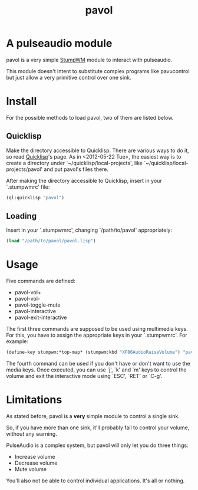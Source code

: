 #+TITLE: pavol
#+OPTIONS: author:nil timestamp:nil

* A pulseaudio module

  pavol is a very simple [[http://www.nongnu.org/stumpwm/][StumpWM]] module to interact with pulseaudio.

  This module doesn't intent to substitute complex programs like
  pavucontrol but just allow a very primitive control over one sink.

* Install

  For the possible methods to load pavol, two of them are listed
  below.

** Quicklisp

   Make the directory accessible to Quicklisp. There are various ways
   to do it, so read [[http://www.quicklisp.org/][Quicklisp]]'s page. As in <2012-05-22 Tue>, the
   easiest way is to create a directory under
   `~/quicklisp/local-projects', like
   `~/quicklisp/local-projects/pavol' and put pavol's files there.

   After making the directory accessible to Quicklisp, insert in your
   `.stumpwmrc' file:

   #+begin_src lisp
     (ql:quicklisp "pavol")
   #+end_src

** Loading

   Insert in your `.stumpwmrc', changing `/path/to/pavol' appropriately:

   #+begin_src lisp
     (load "/path/to/pavol/pavol.lisp")
   #+end_src

* Usage

  Five commands are defined:

  + pavol-vol+
  + pavol-vol-
  + pavol-toggle-mute
  + pavol-interactive
  + pavol-exit-interactive

  The first three commands are supposed to be used using multimedia
  keys. For this, you have to assign the appropriate keys in your
  `.stumpwmrc'. For example:

  #+begin_src lisp
    (define-key stumpwm:*top-map* (stumpwm:kbd "XF86AudioRaiseVolume") "pavol-vol+")
  #+end_src

  The fourth command can be used if you don't have or don't want to
  use the media keys. Once executed, you can use `j', `k' and `m' keys
  to control the volume and exit the interactive mode using `ESC',
  `RET' or `C-g'.

* Limitations

  As stated before, pavol is a *very* simple module to control a
  single sink.

  So, if you have more than one sink, it'll probably fail to control
  your volume, without any warning.

  PulseAudio is a complex system, but pavol will only let you do three
  things:

  + Increase volume
  + Decrease volume
  + Mute volume
    
  You'll also not be able to control individual applications. It's all
  or nothing.
